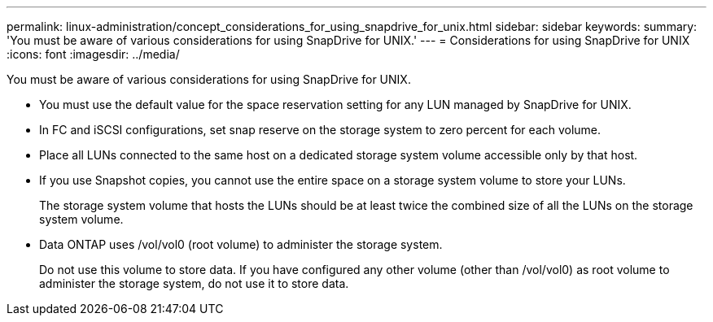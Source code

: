 ---
permalink: linux-administration/concept_considerations_for_using_snapdrive_for_unix.html
sidebar: sidebar
keywords: 
summary: 'You must be aware of various considerations for using SnapDrive for UNIX.'
---
= Considerations for using SnapDrive for UNIX
:icons: font
:imagesdir: ../media/

[.lead]
You must be aware of various considerations for using SnapDrive for UNIX.

* You must use the default value for the space reservation setting for any LUN managed by SnapDrive for UNIX.
* In FC and iSCSI configurations, set snap reserve on the storage system to zero percent for each volume.
* Place all LUNs connected to the same host on a dedicated storage system volume accessible only by that host.
* If you use Snapshot copies, you cannot use the entire space on a storage system volume to store your LUNs.
+
The storage system volume that hosts the LUNs should be at least twice the combined size of all the LUNs on the storage system volume.

* Data ONTAP uses /vol/vol0 (root volume) to administer the storage system.
+
Do not use this volume to store data. If you have configured any other volume (other than /vol/vol0) as root volume to administer the storage system, do not use it to store data.
